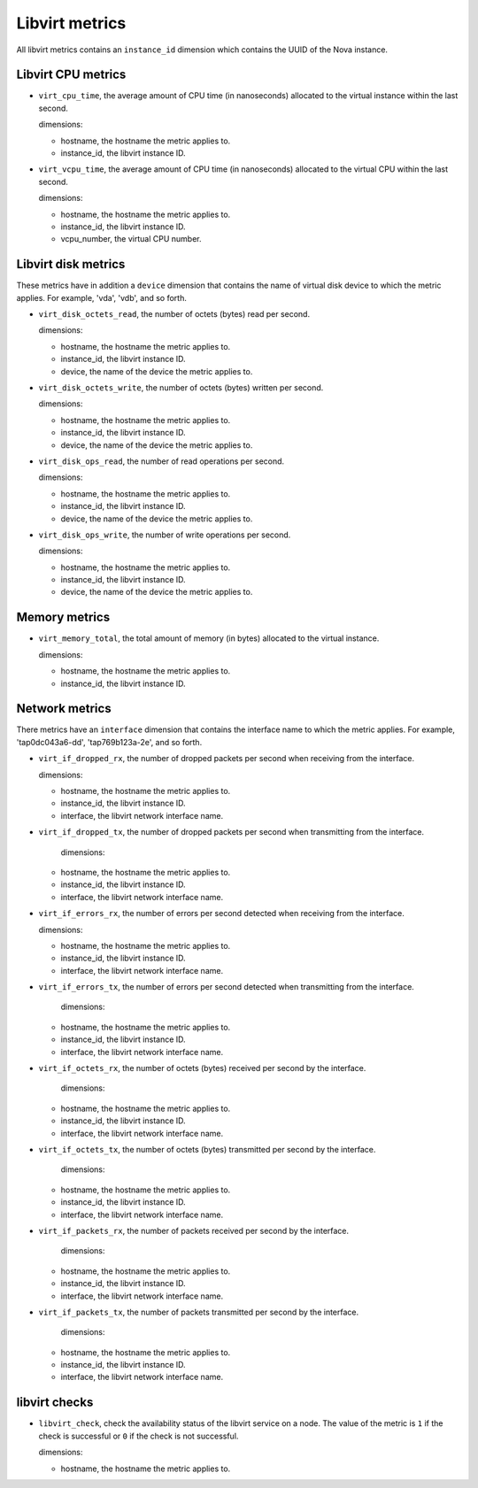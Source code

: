 Libvirt metrics
---------------
.. _libvirt-metrics:

All libvirt metrics contains an ``instance_id`` dimension which contains the
UUID of the Nova instance.

Libvirt CPU metrics
^^^^^^^^^^^^^^^^^^^
.. _libvirt_cpu_metrics:

* ``virt_cpu_time``, the average amount of CPU time (in nanoseconds) allocated
  to the virtual instance within the last second.

  dimensions:

  - hostname, the hostname the metric applies to.
  - instance_id, the libvirt instance ID.

* ``virt_vcpu_time``, the average amount of CPU time (in nanoseconds)
  allocated to the virtual CPU within the last second.

  dimensions:

  - hostname, the hostname the metric applies to.
  - instance_id, the libvirt instance ID.
  - vcpu_number, the virtual CPU number.

Libvirt disk metrics
^^^^^^^^^^^^^^^^^^^^
.. _libvirt_disk_metrics:

These metrics have in addition a ``device`` dimension that contains the
name of virtual disk device to which the metric applies.
For example, 'vda', 'vdb', and so forth.

* ``virt_disk_octets_read``, the number of octets (bytes) read per second.

  dimensions:

  - hostname, the hostname the metric applies to.
  - instance_id, the libvirt instance ID.
  - device, the name of the device the metric applies to.

* ``virt_disk_octets_write``, the number of octets (bytes) written per second.

  dimensions:

  - hostname, the hostname the metric applies to.
  - instance_id, the libvirt instance ID.
  - device, the name of the device the metric applies to.

* ``virt_disk_ops_read``, the number of read operations per second.

  dimensions:

  - hostname, the hostname the metric applies to.
  - instance_id, the libvirt instance ID.
  - device, the name of the device the metric applies to.

* ``virt_disk_ops_write``, the number of write operations per second.

  dimensions:

  - hostname, the hostname the metric applies to.
  - instance_id, the libvirt instance ID.
  - device, the name of the device the metric applies to.

Memory metrics
^^^^^^^^^^^^^^
.. _libvirt_memory_metrics:

* ``virt_memory_total``, the total amount of memory (in bytes) allocated to the
  virtual instance.

  dimensions:

  - hostname, the hostname the metric applies to.
  - instance_id, the libvirt instance ID.

Network metrics
^^^^^^^^^^^^^^^
.. _libvirt_network_metrics:

There metrics have an ``interface`` dimension that contains
the interface name to which the metric applies.
For example, 'tap0dc043a6-dd', 'tap769b123a-2e', and so forth.

* ``virt_if_dropped_rx``, the number of dropped packets per second when
  receiving from the interface.

  dimensions:

  - hostname, the hostname the metric applies to.
  - instance_id, the libvirt instance ID.
  - interface, the libvirt network interface name.

* ``virt_if_dropped_tx``, the number of dropped packets per second when
  transmitting from the interface.

   dimensions:

  - hostname, the hostname the metric applies to.
  - instance_id, the libvirt instance ID.
  - interface, the libvirt network interface name.

* ``virt_if_errors_rx``, the number of errors per second detected when
  receiving from the interface.

  dimensions:

  - hostname, the hostname the metric applies to.
  - instance_id, the libvirt instance ID.
  - interface, the libvirt network interface name.

* ``virt_if_errors_tx``, the number of errors per second detected when
  transmitting from the interface.

   dimensions:

  - hostname, the hostname the metric applies to.
  - instance_id, the libvirt instance ID.
  - interface, the libvirt network interface name.

* ``virt_if_octets_rx``, the number of octets (bytes) received per second by
  the interface.

   dimensions:

  - hostname, the hostname the metric applies to.
  - instance_id, the libvirt instance ID.
  - interface, the libvirt network interface name.

* ``virt_if_octets_tx``, the number of octets (bytes) transmitted per second by
  the interface.

   dimensions:

  - hostname, the hostname the metric applies to.
  - instance_id, the libvirt instance ID.
  - interface, the libvirt network interface name.

* ``virt_if_packets_rx``, the number of packets received per second by the
  interface.

   dimensions:

  - hostname, the hostname the metric applies to.
  - instance_id, the libvirt instance ID.
  - interface, the libvirt network interface name.

* ``virt_if_packets_tx``, the number of packets transmitted per second by the
  interface.

   dimensions:

  - hostname, the hostname the metric applies to.
  - instance_id, the libvirt instance ID.
  - interface, the libvirt network interface name.

libvirt checks
^^^^^^^^^^^^^^
.. _libvirt_checks:

* ``libvirt_check``, check the availability status of the libvirt service
  on a node. The value of the metric is ``1`` if the check is successful or ``0``
  if the check is not successful.
  
  dimensions:

  - hostname, the hostname the metric applies to.
